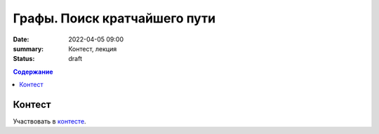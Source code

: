 Графы. Поиск кратчайшего пути
#############################

:date: 2022-04-05 09:00
:summary: Контест, лекция
:status: draft
.. default-role:: code
.. contents:: Содержание

Контест
=======

Участвовать в контесте_.

.. _контесте: http://judge2.vdi.mipt.ru/cgi-bin/new-client?contest_id=94121

